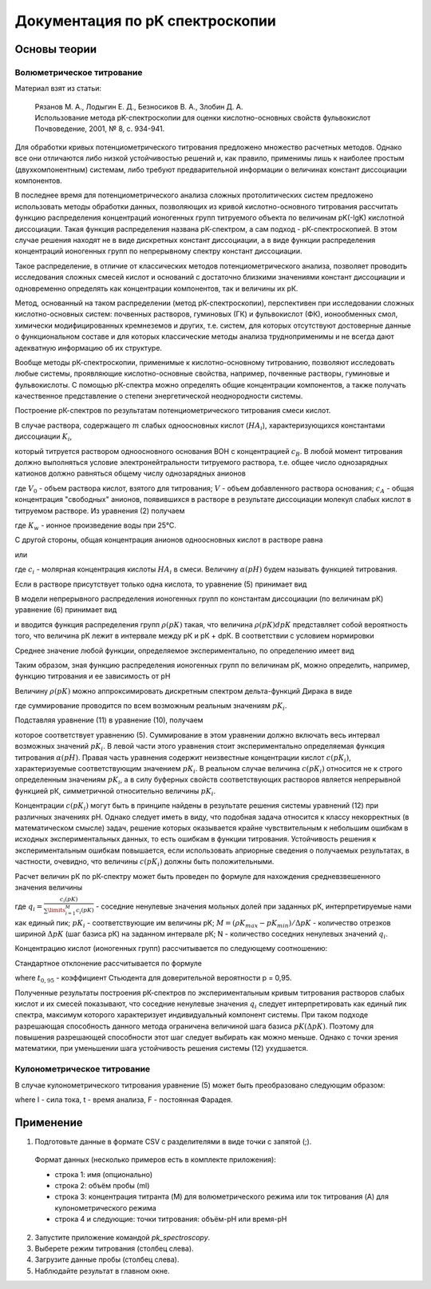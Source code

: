 Документация по pK спектроскопии
################################

Основы теории
=============

Волюметрическое титрование
--------------------------

Материал взят из статьи:

  |  Рязанов М. А., Лодыгин Е. Д., Безносиков В. А., Злобин Д. А.
  |  Использование метода рK-спектроскопии для оценки кислотно-основных свойств фульвокислот  
  |  Почвоведение, 2001, № 8, с. 934-941.

Для обработки кривых потенциометрического титрования предложено множество расчетных методов. Однако все они отличаются либо низкой устойчивостью решений и, как правило, применимы лишь к наиболее простым (двухкомпонентным) системам, либо требуют предварительной информации о величинах констант диссоциации компонентов.

В последнее время для потенциометрического анализа сложных протолитических систем предложено использовать методы обработки данных, позволяющих из кривой кислотно-основного титрования рассчитать функцию распределения концентраций ионогенных групп титруемого объекта по величинам pK(-lgK) кислотной диссоциации. Такая функция распределения названа рК-спектром, а сам подход - рК-спектроскопией. В этом случае решения находят не в виде дискретных констант диссоциации, а в виде функции распределения концентраций ионогенных групп по непрерывному спектру констант диссоциации.

Такое распределение, в отличие от классических методов потенциометрического анализа, позволяет проводить исследования сложных смесей кислот и оснований с достаточно близкими значениями констант диссоциации и одновременно определять как концентрации компонентов, так и величины их рК.

Метод, основанный на таком распределении (метод рК-спектроскопии), перспективен при исследовании сложных кислотно-основных систем: почвенных растворов, гуминовых (ГК) и фульвокислот (ФК), ионообменных смол, химически модифицированных кремнеземов и других, т.е. систем, для которых отсутствуют достоверные данные о функциональном составе и для которых классические методы анализа трудноприменимы и не всегда дают адекватную информацию об их структуре.

Вообще методы рК-спектроскопии, применимые к кислотно-основному титрованию, позволяют исследовать любые системы, проявляющие кислотно-основные свойства, например, почвенные растворы, гуминовые и фульвокислоты. С помощью рК-спектра можно определять общие концентрации компонентов, а также получать качественное представление о степени энергетической неоднородности системы.

Построение рК-спектров по результатам потенциометрического титрования смеси кислот.


В случае раствора, содержащего :math:`m` слабых одноосновных кислот (:math:`HA_i`), характеризующихся константами диссоциации :math:`K_i`,

.. math::
  K_i = \frac{[H^+][A_i^-]}{[HA_i]},
  :label: eq_ru:1

который титруется раствором одноосновного основания ВОН с концентрацией :math:`c_B`. В любой момент титрования должно выполняться условие электронейтральности титруемого раствора, т.е. общее число однозарядных катионов должно равняться общему числу однозарядных анионов

.. math::
  ([H^+]-[OH^-])(V+V_0)+c_BV = V_0c_A = V_0\sum_{i=1}^{i=m} [A_i^-],
  :label: eq_ru:2

где :math:`V_0` - объем раствора кислот, взятого для титрования; :math:`V` - объем добавленного раствора основания; :math:`с_А` - общая концентрация "свободных" анионов, появившихся в растворе в результате диссоциации молекул слабых кислот в титруемом растворе. Из уравнения (2) получаем

.. math::
  c_A = \frac{[H^+]-K_w/[H^+]}{V_0}(V+V_0)+c_B\frac{V}{V_0}=\sum_{i=1}^{i=m} [A_i^-],
  :label: eq_ru:3

где :math:`К_w` - ионное произведение воды при 25°С.

С другой стороны, общая концентрация анионов одноосновных кислот в растворе равна

.. math::
  c_A = \sum_{i=1}^{i=m} [A_i^-] = \sum_{i=1}^{i=m} c_i \frac{[A_i^-]}{[A_i^-]+[HA_i]} = \sum_{i=1}^{i=m} c_i \frac{K_i}{K_i+[H^+]},
  :label: eq_ru:4

или

.. math::
  \alpha(pH) = c_A = \frac{[H^+]-K_w/[H^+]}{V_0}(V+V_0)+\frac{c_BV}{V_0} = \sum_{i=1}^{i=m} c_i \frac{K_i}{K_i+[H^+]},
  :label: eq_ru:5

где :math:`с_i` - молярная концентрация кислоты :math:`HA_i` в смеси. Величину :math:`\alpha(рН)` будем называть функцией титрования.

Если в растворе присутствует только одна кислота, то уравнение (5) принимает вид

.. math::
  \alpha_i(pH,pH_i) = \frac{c(pK_i)K_i}{K_i+[H^+]} = \frac{c(pK_i)}{1+e^{2.303(pK_i-pH)}}.
  :label: eq_ru:6

В модели непрерывного распределения ионогенных групп по константам диссоциации (по величинам рК) уравнение (6) принимает вид

.. math::
  \alpha(pH,pH) = \frac{c(pK)K}{K+[H^+]} = \frac{c(pK)}{1+e^{2.303(pK-pH)}},
  :label: eq_ru:7

и вводится функция распределения групп :math:`\rho(рК)` такая, что величина :math:`\rho(рК)dpК` представляет собой вероятность того, что величина рК лежит в интервале между рК и рК + dpК. В соответствии с условием нормировки

.. math::
  \int_{-\infty}^{\infty} \rho(pK)dpK = 1.
  :label: eq_ru:8

Среднее значение любой функции, определяемое экспериментально, по определению имеет вид

.. math::
  \overline{y}(pH) = \int_{-\infty}^{\infty} y(pK,pH)\rho(pK)dpK.
  :label: eq_ru:9

Таким образом, зная функцию распределения ионогенных групп по величинам рК, можно определить, например, функцию титрования и ее зависимость от рН

.. math::
  \alpha(pH) = \int_{-\infty}^{\infty} \alpha(pH,pK)\rho(pK)dpK = \int_{-\infty}^{\infty} \rho(pK)\frac{c(pK)}{1+e^{2,303(pK_i-pH)}}dpK.
  :label: eq_ru:10

Величину :math:`\rho(рК)` можно аппроксимировать дискретным спектром дельта-функций Дирака в виде

.. math::
  \rho(pK) = \sum_{i} \delta(pK-pK_i),
  :label: eq_ru:11

где суммирование проводится по всем возможным реальным значениям :math:`pK_i`.

Подставляя уравнение (11) в уравнение (10), получаем

.. math::
  \alpha(pH) = \int_{-\infty}^{\infty} \delta(pK-pK_i)\frac{c(pK)}{1+e^{2,303(pK-pH)}}dpK = \\
  \sum_{i}\int_{-\infty}^{\infty} \delta(pK-pK_i)\frac{c(pK)}{1+e^{2,303(pK-pH)}}dpK = \\
  \sum_{i}\frac{c(pK_i)}{1+e^{2,303(pK_i-pH)}},
  :label: eq_ru:12

которое соответствует уравнению (5). Суммирование в этом уравнении должно включать весь интервал возможных значений :math:`pK_i`. В левой части этого уравнения стоит экспериментально определяемая функция титрования :math:`\alpha(рН)`. Правая часть уравнения содержит неизвестные концентрации кислот :math:`c(рК_i)`, характеризуемые соответствующим значением :math:`рК_i`. В реальном случае величина :math:`c(рК_i)` относится не к строго определенным значениям :math:`pK_i`, а в силу буферных свойств соответствующих растворов является непрерывной функцией рК, симметричной относительно величины :math:`pK_i`.

Концентрации :math:`c(рК_i)` могут быть в принципе найдены в результате решения системы уравнений (12) при различных значениях рН. Однако
следует иметь в виду, что подобная задача относится к классу некорректных (в математическом смысле) задач, решение которых оказывается крайне чувствительным к небольшим ошибкам в исходных экспериментальных данных, то есть ошибкам в функции титрования. Устойчивость решения к экспериментальным ошибкам повышается, если использовать априорные сведения о получаемых результатах, в частности, очевидно, что величины :math:`c(рК_i)` должны быть положительными.

Расчет величин рК по рК-спектру может быть проведен по формуле для нахождения средневзвешенного значения величины

.. math::
  \overline{pK} = \frac{\sum\limits_{i=1}^{N} q_i(pK)pK_i}{\sum\limits_{i=1}^{N} q_i(pK)},
  :label: eq_ru:13

где :math:`q_i=\frac{c_i(pK)}{\sum\limits_{i=1}^{M} c_i(pK)}` - соседние ненулевые значения мольных долей при заданных рК, интерпретируемые нами как единый пик; :math:`рК_i` - соответствующие им величины pK; :math:`M=(\rho K_{max} - pK_{min})/\Delta pK` - количество отрезков шириной :math:`\Delta рК` (шаг базиса рК) на заданном интервале рК; N - количество соседних ненулевых значений :math:`q_i`.

Концентрацию кислот (ионогенных групп) рассчитывается по следующему соотношению:

.. math::
  \overline{c} = \sum\limits_{i=1}^{N} c_i(pK),
  :label: eq_ru:14

Стандартное отклонение рассчитывается по формуле

.. math::
  \mathring{\Delta} = t_{0,95} \sqrt{\frac{\sum\limits_{i=1}^{n} q_i(pK_i-pK)^2}{\sum\limits_{i=1}^{n} q_i}},
  :label: eq_ru:15

where :math:`t_{0,95}` - коэффициент Стьюдента для доверительной вероятности р = 0,95.

Полученные результаты построения рК-спектров по экспериментальным кривым титрования растворов слабых кислот и их смесей показывают, что соседние ненулевые значения :math:`q_i` следует интерпретировать как единый пик спектра, максимум которого характеризует индивидуальный компонент системы. При таком подходе разрешающая способность данного метода ограничена величиной шага базиса :math:`pK (\Delta рК)`. Поэтому для повышения разрешающей способности этот шаг следует выбирать как можно меньше. Однако с точки зрения математики, при уменьшении шага устойчивость решения системы (12) ухудшается.

Кулонометрическое титрование
----------------------------

В случае кулонометрического титрования уравнение (5) может быть преобразовано следующим образом:

.. math::
  [H^+]-K_w/[H^+]+\frac{It}{FV_0}=\sum\limits_{i} \frac{c(pK_i)}{1+e^{2,303(pK_i-pH)}}
  :label: eq_ru:16

where I - сила тока,
t - время анализа,
F - постоянная Фарадея.

Применение
==========

1. Подготовьте данные в формате CSV с разделителями в виде точки с запятой (;).

  Формат данных (несколько примеров есть в комплекте приложения):

  - строка 1: имя (опционально)
  - строка 2: объём пробы (ml)
  - строка 3: концентрация титранта (M) для волюметрического режима или ток титрования (A) для кулонометрического режима
  - строка 4 и следующие: точки титрования: объём-pH или время-pH

2. Запустите приложение командой `pk_spectroscopy`.

3. Выберете режим титрования (столбец слева).

4. Загрузите данные пробы (столбец слева).

5. Наблюдайте результат в главном окне.